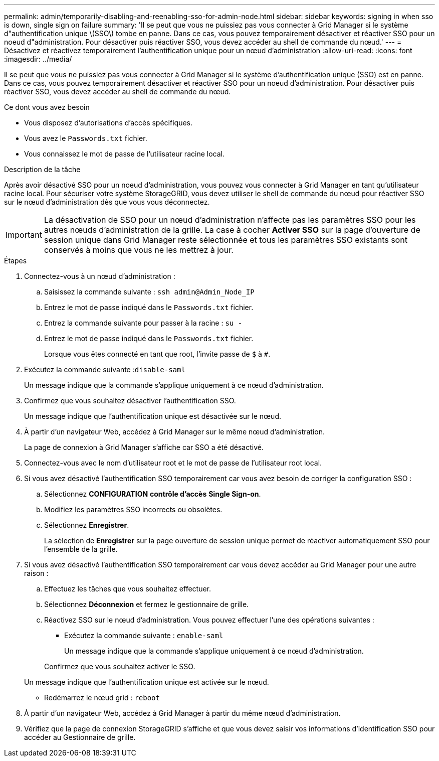 ---
permalink: admin/temporarily-disabling-and-reenabling-sso-for-admin-node.html 
sidebar: sidebar 
keywords: signing in when sso is down, single sign on failure 
summary: 'Il se peut que vous ne puissiez pas vous connecter à Grid Manager si le système d"authentification unique \(SSO\) tombe en panne. Dans ce cas, vous pouvez temporairement désactiver et réactiver SSO pour un noeud d"administration. Pour désactiver puis réactiver SSO, vous devez accéder au shell de commande du nœud.' 
---
= Désactivez et réactivez temporairement l'authentification unique pour un nœud d'administration
:allow-uri-read: 
:icons: font
:imagesdir: ../media/


[role="lead"]
Il se peut que vous ne puissiez pas vous connecter à Grid Manager si le système d'authentification unique (SSO) est en panne. Dans ce cas, vous pouvez temporairement désactiver et réactiver SSO pour un noeud d'administration. Pour désactiver puis réactiver SSO, vous devez accéder au shell de commande du nœud.

.Ce dont vous avez besoin
* Vous disposez d'autorisations d'accès spécifiques.
* Vous avez le `Passwords.txt` fichier.
* Vous connaissez le mot de passe de l'utilisateur racine local.


.Description de la tâche
Après avoir désactivé SSO pour un noeud d'administration, vous pouvez vous connecter à Grid Manager en tant qu'utilisateur racine local. Pour sécuriser votre système StorageGRID, vous devez utiliser le shell de commande du nœud pour réactiver SSO sur le nœud d'administration dès que vous vous déconnectez.


IMPORTANT: La désactivation de SSO pour un nœud d'administration n'affecte pas les paramètres SSO pour les autres nœuds d'administration de la grille. La case à cocher *Activer SSO* sur la page d'ouverture de session unique dans Grid Manager reste sélectionnée et tous les paramètres SSO existants sont conservés à moins que vous ne les mettrez à jour.

.Étapes
. Connectez-vous à un nœud d'administration :
+
.. Saisissez la commande suivante : `ssh admin@Admin_Node_IP`
.. Entrez le mot de passe indiqué dans le `Passwords.txt` fichier.
.. Entrez la commande suivante pour passer à la racine : `su -`
.. Entrez le mot de passe indiqué dans le `Passwords.txt` fichier.
+
Lorsque vous êtes connecté en tant que root, l'invite passe de `$` à `#`.



. Exécutez la commande suivante :``disable-saml``
+
Un message indique que la commande s'applique uniquement à ce nœud d'administration.

. Confirmez que vous souhaitez désactiver l'authentification SSO.
+
Un message indique que l'authentification unique est désactivée sur le nœud.

. À partir d'un navigateur Web, accédez à Grid Manager sur le même nœud d'administration.
+
La page de connexion à Grid Manager s'affiche car SSO a été désactivé.

. Connectez-vous avec le nom d'utilisateur root et le mot de passe de l'utilisateur root local.
. Si vous avez désactivé l'authentification SSO temporairement car vous avez besoin de corriger la configuration SSO :
+
.. Sélectionnez *CONFIGURATION* *contrôle d'accès* *Single Sign-on*.
.. Modifiez les paramètres SSO incorrects ou obsolètes.
.. Sélectionnez *Enregistrer*.
+
La sélection de *Enregistrer* sur la page ouverture de session unique permet de réactiver automatiquement SSO pour l'ensemble de la grille.



. Si vous avez désactivé l'authentification SSO temporairement car vous devez accéder au Grid Manager pour une autre raison :
+
.. Effectuez les tâches que vous souhaitez effectuer.
.. Sélectionnez *Déconnexion* et fermez le gestionnaire de grille.
.. Réactivez SSO sur le nœud d'administration. Vous pouvez effectuer l'une des opérations suivantes :
+
*** Exécutez la commande suivante : `enable-saml`
+
Un message indique que la commande s'applique uniquement à ce nœud d'administration.

+
Confirmez que vous souhaitez activer le SSO.

+
Un message indique que l'authentification unique est activée sur le nœud.

*** Redémarrez le nœud grid : `reboot`




. À partir d'un navigateur Web, accédez à Grid Manager à partir du même nœud d'administration.
. Vérifiez que la page de connexion StorageGRID s'affiche et que vous devez saisir vos informations d'identification SSO pour accéder au Gestionnaire de grille.

